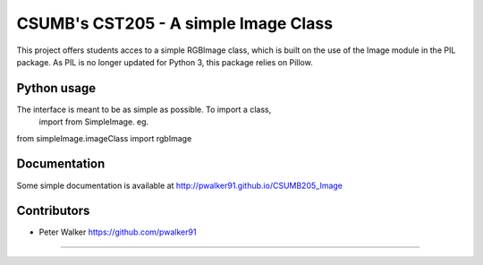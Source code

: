 -----------------------------------------------------------
CSUMB's CST205 - A simple Image Class
-----------------------------------------------------------

This project offers students acces to a simple RGBImage class, which
is built on the use of the Image module in the PIL package. As PIL is no
longer updated for Python 3, this package relies on Pillow.



Python usage
-----------------------------------------------------------
The interface is meant to be as simple as possible. To import a class,
  import from SimpleImage. eg.

from simpleImage.imageClass import rgbImage


Documentation
-----------------------------------------------------------
Some simple documentation is available at
http://pwalker91.github.io/CSUMB205_Image

Contributors
-----------------------------------------------------------
* Peter Walker https://github.com/pwalker91
-----------------------------------------------------------
